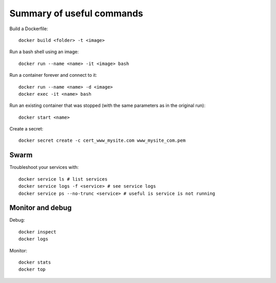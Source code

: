 
Summary of useful commands
==========================

Build a Dockerfile::

    docker build <folder> -t <image>

Run a bash shell using an image::

    docker run --name <name> -it <image> bash

Run a container forever and connect to it::

    docker run --name <name> -d <image>
    docker exec -it <name> bash

Run an existing container that was stopped (with the same parameters as in
the original run)::

    docker start <name>

Create a secret::

    docker secret create -c cert_www_mysite.com www_mysite_com.pem

Swarm
-----

Troubleshoot your services with::

    docker service ls # list services
    docker service logs -f <service> # see service logs
    docker service ps --no-trunc <service> # useful is service is not running

Monitor and debug
-----------------

Debug::

    docker inspect
    docker logs

Monitor::


    docker stats
    docker top


